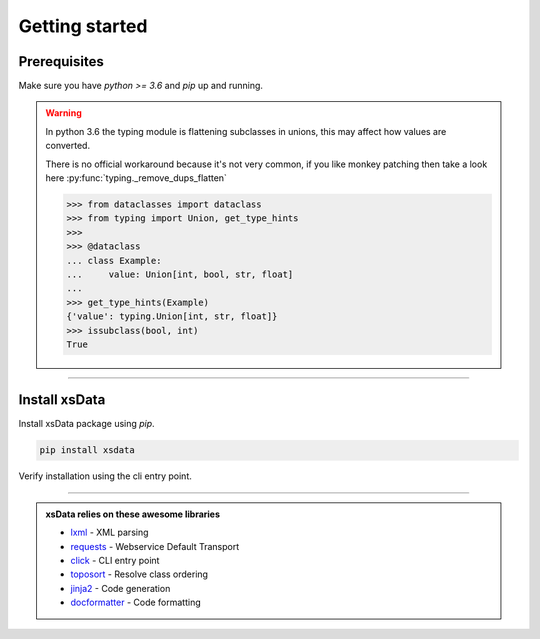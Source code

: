 Getting started
===============

Prerequisites
-------------

Make sure you have `python >= 3.6` and `pip` up and running.


.. command-output:: python --version

.. command-output:: pip --version


.. warning::

    In python 3.6 the typing module is flattening subclasses in unions, this
    may affect how values are converted.

    There is no official workaround because it's not very common, if you like monkey
    patching then take a look here :py:func:`typing._remove_dups_flatten`

    .. code-block::

        >>> from dataclasses import dataclass
        >>> from typing import Union, get_type_hints
        >>>
        >>> @dataclass
        ... class Example:
        ...     value: Union[int, bool, str, float]
        ...
        >>> get_type_hints(Example)
        {'value': typing.Union[int, str, float]}
        >>> issubclass(bool, int)
        True



----

Install xsData
--------------

Install xsData package using `pip`.

.. code-block:: bash

    pip install xsdata

Verify installation using the cli entry point.

.. command-output:: xsdata --help

----

.. admonition:: xsData relies on these awesome libraries
    :class: hint

    * `lxml <https://lxml.de/>`_ - XML parsing
    * `requests <https://requests.readthedocs.io/>`_ - Webservice Default Transport
    * `click <https://click.palletsprojects.com/>`_ - CLI entry point
    * `toposort <https://pypi.org/project/toposort/>`_ - Resolve class ordering
    * `jinja2 <https://jinja.palletsprojects.com/>`_ -  Code generation
    * `docformatter <https://pypi.org/project/docformatter/>`_ -  Code formatting
